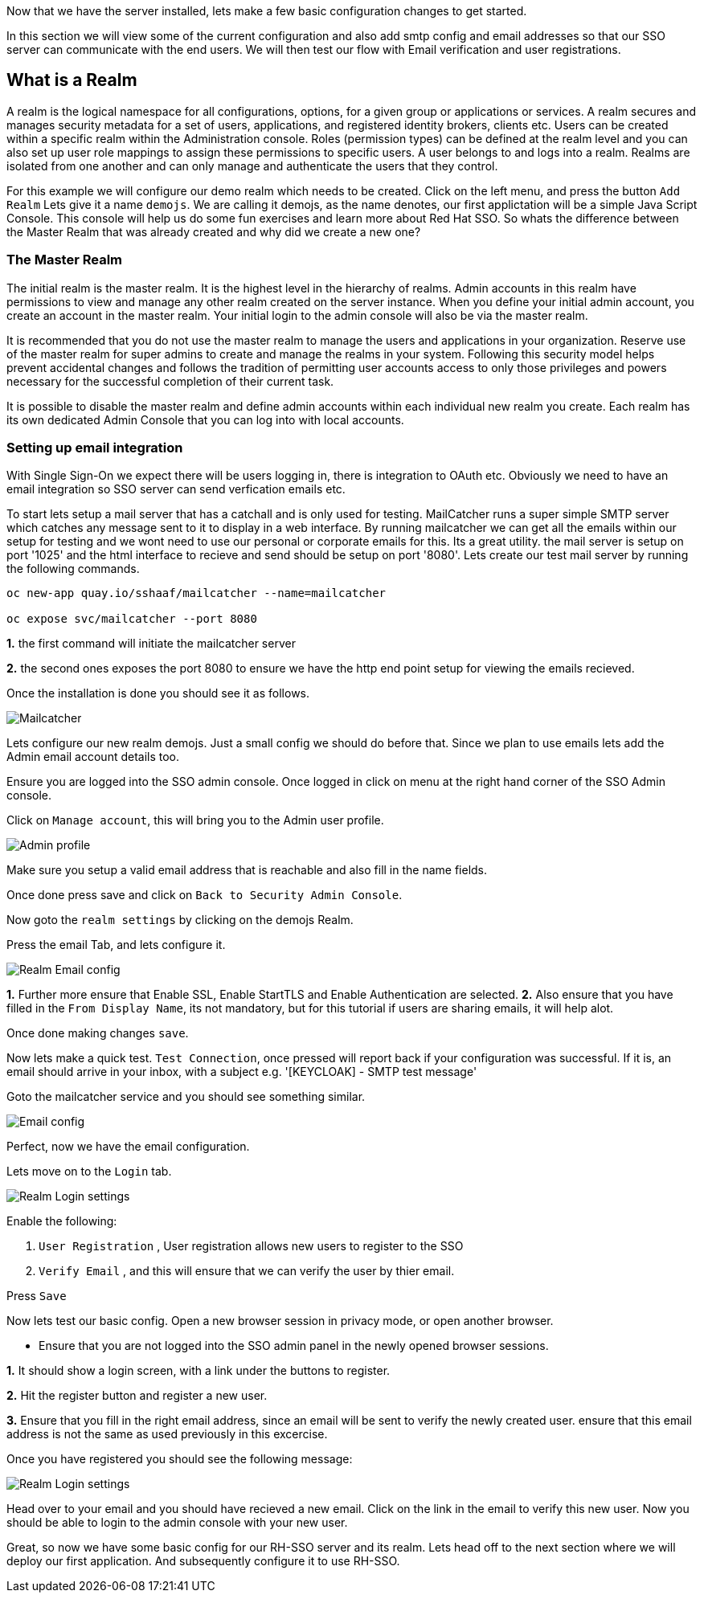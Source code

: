 [#server-setup]
Now that we have the server installed, lets make a few basic configuration changes to get started. 

In this section we will view some of the current configuration and also add smtp config and email addresses so that our SSO server can communicate with the end users. We will then test our flow with Email verification and user registrations. 

[#what-is-realm]
== What is a Realm 
A realm is the logical namespace for all configurations, options, for a given group or applications or services. A realm secures and manages security metadata for a set of users, applications, and registered identity brokers, clients etc. Users can be created within a specific realm within the Administration console. Roles (permission types) can be defined at the realm level and you can also set up user role mappings to assign these permissions to specific users. A user belongs to and logs into a realm. Realms are isolated from one another and can only manage and authenticate the users that they control.

For this example we will configure our demo realm which needs to be created.
Click on the left menu, and press the button `Add Realm`
Lets give it a name `demojs`. We are calling it demojs, as the name denotes, our first applictation will be a simple Java Script Console. This console will help us do some fun exercises and learn more about Red Hat SSO. So whats the difference between the Master Realm that was already created and why did we create a new one? 

[#master-realm]
=== The Master Realm
The initial realm is the master realm. It is the highest level in the hierarchy of realms. Admin accounts in this realm have permissions to view and manage any other realm created on the server instance. When you define your initial admin account, you create an account in the master realm. Your initial login to the admin console will also be via the master realm.

It is recommended that you do not use the master realm to manage the users and applications in your organization. Reserve use of the master realm for super admins to create and manage the realms in your system. Following this security model helps prevent accidental changes and follows the tradition of permitting user accounts access to only those privileges and powers necessary for the successful completion of their current task.

It is possible to disable the master realm and define admin accounts within each individual new realm you create. Each realm has its own dedicated Admin Console that you can log into with local accounts. 

[#email-integration]
=== Setting up email integration

With Single Sign-On we expect there will be users logging in, there is integration to OAuth etc. Obviously we need to have an email integration so SSO server can send verfication emails etc. 

To start lets setup a mail server that has a catchall and is only used for testing. 
MailCatcher runs a super simple SMTP server which catches any message sent to it to display in a web interface. By running mailcatcher we can get all the emails within our setup for testing and we wont need to use our personal or corporate emails for this. Its a great utility. the mail server is setup on port '1025' and the html interface to recieve and send should be setup on port '8080'. Lets create our test mail server by running the following commands.


[source,bash,role="copypaste"]
----
oc new-app quay.io/sshaaf/mailcatcher --name=mailcatcher

oc expose svc/mailcatcher --port 8080
----

*1.* the first command will initiate the mailcatcher server

*2.* the second ones exposes the port 8080 to ensure we have the http end point setup for viewing the emails recieved. 

Once the installation is done you should see it as follows. 

image::openshift_mailcatcherinstalled.png[Mailcatcher]

Lets configure our new realm demojs. Just a small config we should do before that. Since we plan to use emails lets add the Admin email account details too. 

Ensure you are logged into the SSO admin console. Once logged in click on menu at the right hand corner of the SSO Admin console.

Click on `Manage account`, this will bring you to the Admin user profile. 

image::sso_adminprofile.png[Admin profile]

Make sure you setup a valid email address that is reachable and also fill in the name fields. 

Once done press save and click on `Back to Security Admin Console`.

Now goto the `realm settings` by clicking on the demojs Realm.

Press the email Tab, and lets configure it.

image::sso_adminemailconfig.png[Realm Email config]

*1.* Further more ensure that Enable SSL, Enable StartTLS and Enable Authentication are selected.
*2.* Also ensure that you have filled in the `From Display Name`, its not mandatory, but for this tutorial if users are sharing emails, it will help alot.

Once done making changes `save`. 

Now lets make a quick test. `Test Connection`, once pressed will report back if your configuration was successful. If it is, an email should arrive in your inbox, with a subject e.g. 
'[KEYCLOAK] - SMTP test message'

Goto the mailcatcher service and you should see something similar.

image::mailcatcher_ui.png[Email config]


Perfect, now we have the email configuration. 

Lets move on to the `Login` tab.

image::sso_adminloginconfig.png[Realm Login settings]

Enable the following:

1. `User Registration` , User registration allows new users to register to the SSO

2. `Verify Email` , and this will ensure that we can verify the user by thier email.

Press `Save`

Now lets test our basic config. 
Open a new browser session in privacy mode, or open another browser. 
  
  * Ensure that you are not logged into the SSO admin panel in the newly opened browser sessions. 


*1.* It should show a login screen, with a link under the buttons to register. 

*2.* Hit the register button and register a new user. 

*3.* Ensure that you fill in the right email address, since an email will be sent to verify the newly created user. ensure that this email address is not the same as used previously in this excercise.

Once you have registered you should see the following message:

image::sso_adminemailverify.png[Realm Login settings]

Head over to your email and you should have recieved a new email. Click on the link in the email to verify this new user. Now you should be able to login to the admin console with your new user. 

Great, so now we have some basic config for our RH-SSO server and its realm. Lets head off to the next section where we will deploy our first application. And subsequently configure it to use RH-SSO.

